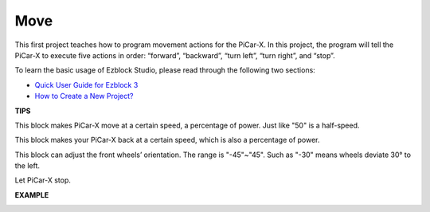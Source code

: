 Move
============

This first project teaches how to program movement actions for the PiCar-X. In this project, the program will tell the PiCar-X to execute five actions in order: “forward”, “backward”, “turn left”, “turn right”, and “stop”.

To learn the basic usage of Ezblock Studio, please read through the following two sections:


* `Quick User Guide for Ezblock 3 <https://docs.sunfounder.com/projects/ezblock3/en/latest/quick_user_guide_for_ezblock3.html>`_

* `How to Create a New Project? <https://docs.sunfounder.com/projects/ezblock3/en/latest/create_new.html>`_


.. image:: img/block/move.png

**TIPS**

.. image:: img/block/sp210512_113300.png

This block makes PiCar-X move at a certain speed, a percentage of power. Just like "50" is a half-speed.

.. image:: img/block/sp210512_113418.png

This block makes your PiCar-X back at a certain speed, which is also a percentage of power.

.. image:: img/block/sp210512_113514.png

This block can adjust the front wheels’ orientation. The range is "-45"~"45". Such as "-30" means wheels deviate 30° to the left.

.. image:: img/block/sp210512_113550.png

Let PiCar-X stop.

**EXAMPLE**

.. image:: img/block/sp210512_113827.png

